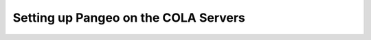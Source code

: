 ######################################
Setting up Pangeo on the COLA Servers
######################################

